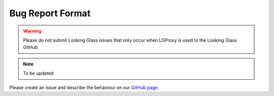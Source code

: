 .. _format:

Bug Report Format
=================

.. warning::

    Please do not submit Looking Glass issues that only occur when LGProxy is
    used to the Looking Glass GitHub.

.. note::

    To be updated

Please create an issue and describe the behaviour on our `GitHub page
<https://github.com/telescope-proj/lgproxy/issues>`_.